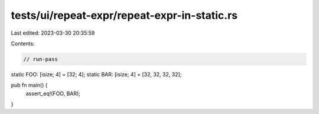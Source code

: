 tests/ui/repeat-expr/repeat-expr-in-static.rs
=============================================

Last edited: 2023-03-30 20:35:59

Contents:

.. code-block:: rs

    // run-pass

static FOO: [isize; 4] = [32; 4];
static BAR: [isize; 4] = [32, 32, 32, 32];

pub fn main() {
    assert_eq!(FOO, BAR);
}


